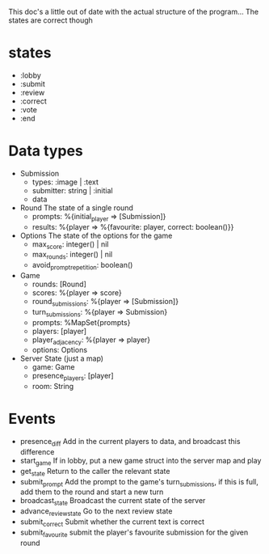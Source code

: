 This doc's a little out of date with the actual structure of the program... The states are correct though
* states
  - :lobby
  - :submit
  - :review
  - :correct
  - :vote
  - :end

* Data types
  - Submission
    - types: :image | :text
    - submitter: string | :initial
    - data

  - Round
    The state of a single round
    - prompts: %{initial_player => [Submission]}
    - results: %{player => %{favourite: player, correct: boolean()}}

  - Options
    The state of the options for the game
    - max_score: integer() | nil 
    - max_rounds: integer() | nil
    - avoid_prompt_repetition: boolean()
  
  - Game
    - rounds: [Round]
    - scores: %{player => score}
    - round_submissions: %{player => [Submission]}
    - turn_submissions: %{player => Submission}
    - prompts: %MapSet{prompts}
    - players: [player]
    - player_adjacency: %{player => player}
    - options: Options

  - Server State (just a map)
    - game: Game
    - presence_players: [player]
    - room: String
      
* Events
  - presence_diff
    Add in the current players to data, and broadcast this difference
  - start_game
    If in lobby, put a new game struct into the server map and play
  - get_state
    Return to the caller the relevant state
  - submit_prompt
    Add the prompt to the game's turn_submissions, if this is full, add them to the round and
    start a new turn
  - broadcast_state
    Broadcast the current state of the server
  - advance_review_state
    Go to the next review state
  - submit_correct
    Submit whether the current text is correct
  - submit_favourite
    submit the player's favourite submission for the given round
